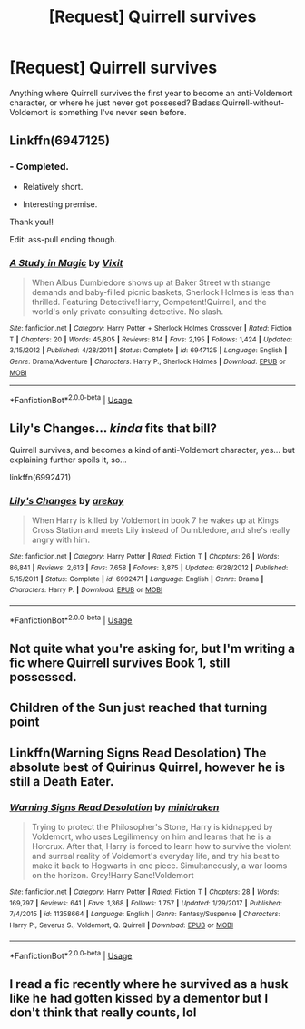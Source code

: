 #+TITLE: [Request] Quirrell survives

* [Request] Quirrell survives
:PROPERTIES:
:Author: will1707
:Score: 30
:DateUnix: 1537121275.0
:DateShort: 2018-Sep-16
:FlairText: Request
:END:
Anything where Quirrell survives the first year to become an anti-Voldemort character, or where he just never got possesed? Badass!Quirrell-without-Voldemort is something I've never seen before.


** Linkffn(6947125)
:PROPERTIES:
:Author: revrigel
:Score: 10
:DateUnix: 1537124276.0
:DateShort: 2018-Sep-16
:END:

*** - Completed.

- Relatively short.

- Interesting premise.

Thank you!!

Edit: ass-pull ending though.
:PROPERTIES:
:Author: will1707
:Score: 9
:DateUnix: 1537126402.0
:DateShort: 2018-Sep-17
:END:


*** [[https://www.fanfiction.net/s/6947125/1/][*/A Study in Magic/*]] by [[https://www.fanfiction.net/u/2780911/Vixit][/Vixit/]]

#+begin_quote
  When Albus Dumbledore shows up at Baker Street with strange demands and baby-filled picnic baskets, Sherlock Holmes is less than thrilled. Featuring Detective!Harry, Competent!Quirrell, and the world's only private consulting detective. No slash.
#+end_quote

^{/Site/:} ^{fanfiction.net} ^{*|*} ^{/Category/:} ^{Harry} ^{Potter} ^{+} ^{Sherlock} ^{Holmes} ^{Crossover} ^{*|*} ^{/Rated/:} ^{Fiction} ^{T} ^{*|*} ^{/Chapters/:} ^{20} ^{*|*} ^{/Words/:} ^{45,805} ^{*|*} ^{/Reviews/:} ^{814} ^{*|*} ^{/Favs/:} ^{2,195} ^{*|*} ^{/Follows/:} ^{1,424} ^{*|*} ^{/Updated/:} ^{3/15/2012} ^{*|*} ^{/Published/:} ^{4/28/2011} ^{*|*} ^{/Status/:} ^{Complete} ^{*|*} ^{/id/:} ^{6947125} ^{*|*} ^{/Language/:} ^{English} ^{*|*} ^{/Genre/:} ^{Drama/Adventure} ^{*|*} ^{/Characters/:} ^{Harry} ^{P.,} ^{Sherlock} ^{Holmes} ^{*|*} ^{/Download/:} ^{[[http://www.ff2ebook.com/old/ffn-bot/index.php?id=6947125&source=ff&filetype=epub][EPUB]]} ^{or} ^{[[http://www.ff2ebook.com/old/ffn-bot/index.php?id=6947125&source=ff&filetype=mobi][MOBI]]}

--------------

*FanfictionBot*^{2.0.0-beta} | [[https://github.com/tusing/reddit-ffn-bot/wiki/Usage][Usage]]
:PROPERTIES:
:Author: FanfictionBot
:Score: 6
:DateUnix: 1537124301.0
:DateShort: 2018-Sep-16
:END:


** Lily's Changes... /kinda/ fits that bill?

Quirrell survives, and becomes a kind of anti-Voldemort character, yes... but explaining further spoils it, so...

linkffn(6992471)
:PROPERTIES:
:Author: AustSakuraKyzor
:Score: 5
:DateUnix: 1537128786.0
:DateShort: 2018-Sep-17
:END:

*** [[https://www.fanfiction.net/s/6992471/1/][*/Lily's Changes/*]] by [[https://www.fanfiction.net/u/2712218/arekay][/arekay/]]

#+begin_quote
  When Harry is killed by Voldemort in book 7 he wakes up at Kings Cross Station and meets Lily instead of Dumbledore, and she's really angry with him.
#+end_quote

^{/Site/:} ^{fanfiction.net} ^{*|*} ^{/Category/:} ^{Harry} ^{Potter} ^{*|*} ^{/Rated/:} ^{Fiction} ^{T} ^{*|*} ^{/Chapters/:} ^{26} ^{*|*} ^{/Words/:} ^{86,841} ^{*|*} ^{/Reviews/:} ^{2,613} ^{*|*} ^{/Favs/:} ^{7,658} ^{*|*} ^{/Follows/:} ^{3,875} ^{*|*} ^{/Updated/:} ^{6/28/2012} ^{*|*} ^{/Published/:} ^{5/15/2011} ^{*|*} ^{/Status/:} ^{Complete} ^{*|*} ^{/id/:} ^{6992471} ^{*|*} ^{/Language/:} ^{English} ^{*|*} ^{/Genre/:} ^{Drama} ^{*|*} ^{/Characters/:} ^{Harry} ^{P.} ^{*|*} ^{/Download/:} ^{[[http://www.ff2ebook.com/old/ffn-bot/index.php?id=6992471&source=ff&filetype=epub][EPUB]]} ^{or} ^{[[http://www.ff2ebook.com/old/ffn-bot/index.php?id=6992471&source=ff&filetype=mobi][MOBI]]}

--------------

*FanfictionBot*^{2.0.0-beta} | [[https://github.com/tusing/reddit-ffn-bot/wiki/Usage][Usage]]
:PROPERTIES:
:Author: FanfictionBot
:Score: 1
:DateUnix: 1537128791.0
:DateShort: 2018-Sep-17
:END:


** Not quite what you're asking for, but I'm writing a fic where Quirrell survives Book 1, still possessed.
:PROPERTIES:
:Author: aloofcapsule
:Score: 2
:DateUnix: 1537141231.0
:DateShort: 2018-Sep-17
:END:


** Children of the Sun just reached that turning point
:PROPERTIES:
:Author: Kingsonne
:Score: 2
:DateUnix: 1537158483.0
:DateShort: 2018-Sep-17
:END:


** Linkffn(Warning Signs Read Desolation) The absolute best of Quirinus Quirrel, however he is still a Death Eater.
:PROPERTIES:
:Author: LumenInCaelo
:Score: 1
:DateUnix: 1537147300.0
:DateShort: 2018-Sep-17
:END:

*** [[https://www.fanfiction.net/s/11358664/1/][*/Warning Signs Read Desolation/*]] by [[https://www.fanfiction.net/u/2847283/minidraken][/minidraken/]]

#+begin_quote
  Trying to protect the Philosopher's Stone, Harry is kidnapped by Voldemort, who uses Legilimency on him and learns that he is a Horcrux. After that, Harry is forced to learn how to survive the violent and surreal reality of Voldemort's everyday life, and try his best to make it back to Hogwarts in one piece. Simultaneously, a war looms on the horizon. Grey!Harry Sane!Voldemort
#+end_quote

^{/Site/:} ^{fanfiction.net} ^{*|*} ^{/Category/:} ^{Harry} ^{Potter} ^{*|*} ^{/Rated/:} ^{Fiction} ^{T} ^{*|*} ^{/Chapters/:} ^{28} ^{*|*} ^{/Words/:} ^{169,797} ^{*|*} ^{/Reviews/:} ^{641} ^{*|*} ^{/Favs/:} ^{1,368} ^{*|*} ^{/Follows/:} ^{1,757} ^{*|*} ^{/Updated/:} ^{1/29/2017} ^{*|*} ^{/Published/:} ^{7/4/2015} ^{*|*} ^{/id/:} ^{11358664} ^{*|*} ^{/Language/:} ^{English} ^{*|*} ^{/Genre/:} ^{Fantasy/Suspense} ^{*|*} ^{/Characters/:} ^{Harry} ^{P.,} ^{Severus} ^{S.,} ^{Voldemort,} ^{Q.} ^{Quirrell} ^{*|*} ^{/Download/:} ^{[[http://www.ff2ebook.com/old/ffn-bot/index.php?id=11358664&source=ff&filetype=epub][EPUB]]} ^{or} ^{[[http://www.ff2ebook.com/old/ffn-bot/index.php?id=11358664&source=ff&filetype=mobi][MOBI]]}

--------------

*FanfictionBot*^{2.0.0-beta} | [[https://github.com/tusing/reddit-ffn-bot/wiki/Usage][Usage]]
:PROPERTIES:
:Author: FanfictionBot
:Score: 1
:DateUnix: 1537147317.0
:DateShort: 2018-Sep-17
:END:


** I read a fic recently where he survived as a husk like he had gotten kissed by a dementor but I don't think that really counts, lol
:PROPERTIES:
:Author: gdmcdona
:Score: 1
:DateUnix: 1537207646.0
:DateShort: 2018-Sep-17
:END:
